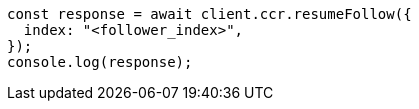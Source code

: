 // This file is autogenerated, DO NOT EDIT
// Use `node scripts/generate-docs-examples.js` to generate the docs examples

[source, js]
----
const response = await client.ccr.resumeFollow({
  index: "<follower_index>",
});
console.log(response);
----
